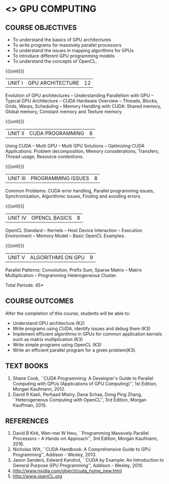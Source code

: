 * <<<PE401>>> GPU COMPUTING
:properties:
:author: Dr. J. Suresh and Dr. D. Venkatavara Prasad
:date: 
:end:

#+startup: showall

** CO PO MAPPING :noexport:
#+NAME: co-po-mapping
|                |    | PO1 | PO2 | PO3 | PO4 | PO5 | PO6 | PO7 | PO8 | PO9 | PO10 | PO11 | PO12 | PSO1 | PSO2 | PSO3 |
|                |    |  K3 |  K4 |  K5 |  K5 |  K6 |   - |   - |   - |   - |    - |    - |    - |   K3 |   K3 |   K6 |
| CO1            | K2 |   2 | 2   | 1  | 1   | 1   |  0  | 0   | 0   | 0   | 0    |  0   |  0   | 2    | 2    | 1     |
| CO2            | K3 |  3  | 2   | 2   | 2   | 1   | 0   | 0   | 0   | 0   | 0    | 0    | 0    | 3    |3     | 1    |
| CO3            | K3 |   3 | 2   |2    | 2   | 1   | 0   | 0   | 0   |  0  |  0   |  0   | 0    | 3    | 3    |1     |
| CO4            | K3 | 3 | 2   |2    | 2   | 1   | 0   | 0   | 0   |  0  |  0   |  0   | 0    | 3    | 3    |1     |
| CO5            | K3 | 3 | 2   |2    | 2   | 1   | 0   | 0   | 0   |  0  |  0   |  0   | 0    | 3    | 3    |1     |
| Score          |    |   |   |    |    |    |    |    |    |    |     |     |     |    |    |     |
| Course Mapping |    |  3 | 2   |2    | 2   | 1   | 0   | 0   | 0   |  0  |  0   |  0   | 0    | 3    | 3    |1     |

#+begin_comment
- 1. Almost the same as AU - title changed
- 2. Not Applicable
- 3. Five Course outcomes specified and aligned with units
- 4. Not Applicable
#+end_comment


{{{credits}}}
| L | T | P | C |
| 3 | 0 | 0 | 3 |

** COURSE OBJECTIVES
- To understand the basics of GPU architectures
- To write programs for massively parallel processors
- To understand the issues in mapping algorithms for GPUs
- To introduce different GPU programming models
- To understand the concepts of OpenCL.

{{{unit}}}
|UNIT I | GPU ARCHITECTURE | 12 |
Evolution of GPU architectures -- Understanding Parallelism with GPU --
Typical GPU Architecture -- CUDA Hardware Overview -- Threads, Blocks,
Grids, Warps, Scheduling -- Memory Handling with CUDA: Shared memory,
Global memory, Constant memory and Texture memory.

{{{unit}}}
|UNIT II | CUDA  PROGRAMMING | 8 |
Using CUDA -- Multi GPU -- Multi GPU Solutions -- Optimizing CUDA
Applications: Problem decomposition, Memory considerations, Transfers,
Thread usage, Resource contentions.

{{{unit}}}
|UNIT III | PROGRAMMING ISSUES  | 8 |
Common Problems: CUDA error handling, Parallel programming issues,
Synchronization, Algorithmic issues, Finding and avoiding errors.

{{{unit}}}
|UNIT IV | OPENCL BASICS | 8 |
OpenCL Standard -- Kernels -- Host Device Interaction -- Execution
Environment -- Memory Model -- Basic OpenCL Examples.

{{{unit}}}
|UNIT V | ALGORITHMS ON GPU | 9 |
Parallel Patterns: Convolution, Prefix Sum, Sparse Matrix -- Matrix
Multiplication -- Programming Heterogeneous Cluster.


\hfill *Total Periods: 45*

** COURSE OUTCOMES
After the completion of this course, students will be able to: 
- Understand GPU architecture (K2)
- Write programs using CUDA, identify issues and debug them (K3)
- Implement efficient algorithms in GPUs for common application
  kernels such as matrix multiplication (K3)
- Write simple programs using OpenCL (K3)
- Write an efficient parallel program for a given problem(K3).
      
** TEXT BOOKS
1. Shane Cook, ``CUDA Programming: A Developer's Guide to Parallel
   Computing with GPUs (Applications of GPU Computing)'', 1st
   Edition, Morgan Kaufmann, 2012.
2. David R Kaeli, Perhaad Mistry, Dana Schaa, Dong Ping Zhang,
   ``Heterogeneous Computing with OpenCL'', 3rd Edition, Morgan
   Kauffman, 2015.

** REFERENCES
1. David B Kirk, Wen-mei W Hwu, ``Programming Massively Parallel
   Processors -- A Hands-on Approach'', 3rd Edition, Morgan
   Kaufmann, 2016.
2. Nicholas Wilt, ``CUDA Handbook: A Comprehensive Guide to GPU
   Programming'', Addison - Wesley, 2013.
3. Jason Sanders, Edward Kandrot, ``CUDA by Example: An Introduction
   to General Purpose GPU Programming'', Addison - Wesley, 2010.
4. http://www.nvidia.com/object/cuda_home_new.html	
5. http://www.openCL.org
